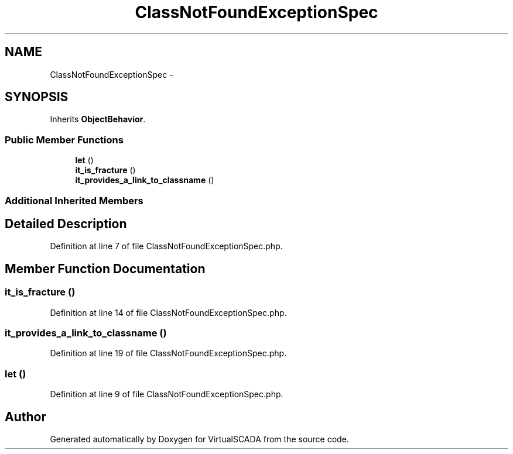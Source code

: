 .TH "ClassNotFoundExceptionSpec" 3 "Tue Apr 14 2015" "Version 1.0" "VirtualSCADA" \" -*- nroff -*-
.ad l
.nh
.SH NAME
ClassNotFoundExceptionSpec \- 
.SH SYNOPSIS
.br
.PP
.PP
Inherits \fBObjectBehavior\fP\&.
.SS "Public Member Functions"

.in +1c
.ti -1c
.RI "\fBlet\fP ()"
.br
.ti -1c
.RI "\fBit_is_fracture\fP ()"
.br
.ti -1c
.RI "\fBit_provides_a_link_to_classname\fP ()"
.br
.in -1c
.SS "Additional Inherited Members"
.SH "Detailed Description"
.PP 
Definition at line 7 of file ClassNotFoundExceptionSpec\&.php\&.
.SH "Member Function Documentation"
.PP 
.SS "it_is_fracture ()"

.PP
Definition at line 14 of file ClassNotFoundExceptionSpec\&.php\&.
.SS "it_provides_a_link_to_classname ()"

.PP
Definition at line 19 of file ClassNotFoundExceptionSpec\&.php\&.
.SS "let ()"

.PP
Definition at line 9 of file ClassNotFoundExceptionSpec\&.php\&.

.SH "Author"
.PP 
Generated automatically by Doxygen for VirtualSCADA from the source code\&.
